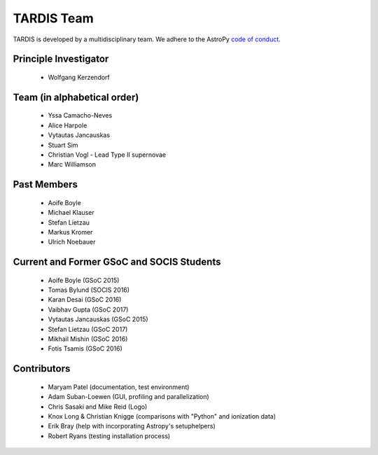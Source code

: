 ***********
TARDIS Team
***********

TARDIS is developed by a multidisciplinary team. We adhere to the AstroPy
`code of conduct <https://www.astropy.org/code_of_conduct.html>`_.

Principle Investigator
----------------------

 * Wolfgang Kerzendorf

Team (in alphabetical order)
----------------------------

 * Yssa Camacho-Neves
 * Alice Harpole
 * Vytautas Jancauskas
 * Stuart Sim
 * Christian Vogl - Lead Type II supernovae
 * Marc Williamson


Past Members
------------

 * Aoife Boyle
 * Michael Klauser
 * Stefan Lietzau
 * Markus Kromer
 * Ulrich Noebauer

Current and Former GSoC and SOCIS Students
------------------------------------------

 * Aoife Boyle (GSoC 2015)
 * Tomas Bylund (SOCIS 2016)
 * Karan Desai (GSoC 2016)
 * Vaibhav Gupta (GSoC 2017)
 * Vytautas Jancauskas (GSoC 2015)
 * Stefan Lietzau (GSoC 2017)
 * Mikhail Mishin (GSoC 2016)
 * Fotis Tsamis (GSoC 2016)


Contributors
------------

 * Maryam Patel (documentation, test environment)
 * Adam Suban-Loewen (GUI, profiling and parallelization)
 * Chris Sasaki and Mike Reid (Logo)
 * Knox Long & Christian Knigge (comparisons with "Python" and ionization data)
 * Erik Bray (help with incorporating Astropy's setuphelpers)
 * Robert Ryans (testing installation process)
